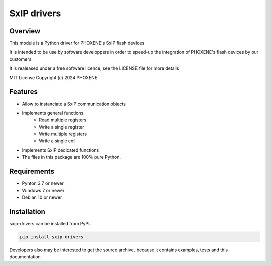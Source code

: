 ============
SxIP drivers
============

Overview
========

This module is a Python driver for PHOXENE's SxIP flash devices

It is intended to be use by software developpers in order to speed-up the integration
of PHOXENE's flash devices by our customers.

It is realeased under a free software licence,
see the LICENSE file for more details

MIT License Copyright (c) 2024 PHOXENE


Features
========
* Allow to instanciate a SxIP communication objects
* Implements general functions
    * Read multiple registers
    * Write a single register
    * Write multiple registers
    * Write a single coil
* Implements SxIP dedicated functions
* The files in this package are 100% pure Python.

Requirements
============
* Pyhton 3.7 or newer
* Windows 7 or newer
* Debian 10 or newer

Installation
============
sxip-drivers can be installed from PyPI:

.. code-block:: console

    pip install sxip-drivers

Developers also may be interested to get the source archive, because it contains examples, tests and this documentation.
